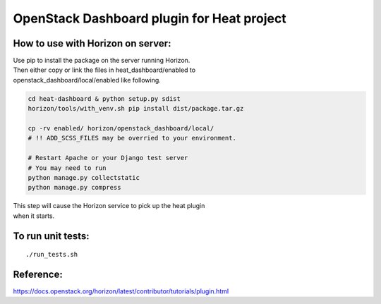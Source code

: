 OpenStack Dashboard plugin for Heat project
===========================================

How to use with Horizon on server:
----------------------------------

| Use pip to install the package on the server running Horizon. 
| Then either copy or link the files in heat_dashboard/enabled to
| openstack_dashboard/local/enabled like following.


.. code-block:: bash

    cd heat-dashboard & python setup.py sdist
    horizon/tools/with_venv.sh pip install dist/package.tar.gz

    cp -rv enabled/ horizon/openstack_dashboard/local/
    # !! ADD_SCSS_FILES may be overried to your environment.

    # Restart Apache or your Django test server
    # You may need to run
    python manage.py collectstatic
    python manage.py compress

| This step will cause the Horizon service to pick up the heat plugin
| when it starts.


To run unit tests:
------------------
::

    ./run_tests.sh


Reference:
-----------------------------------------------------------------------------------
https://docs.openstack.org/horizon/latest/contributor/tutorials/plugin.html
